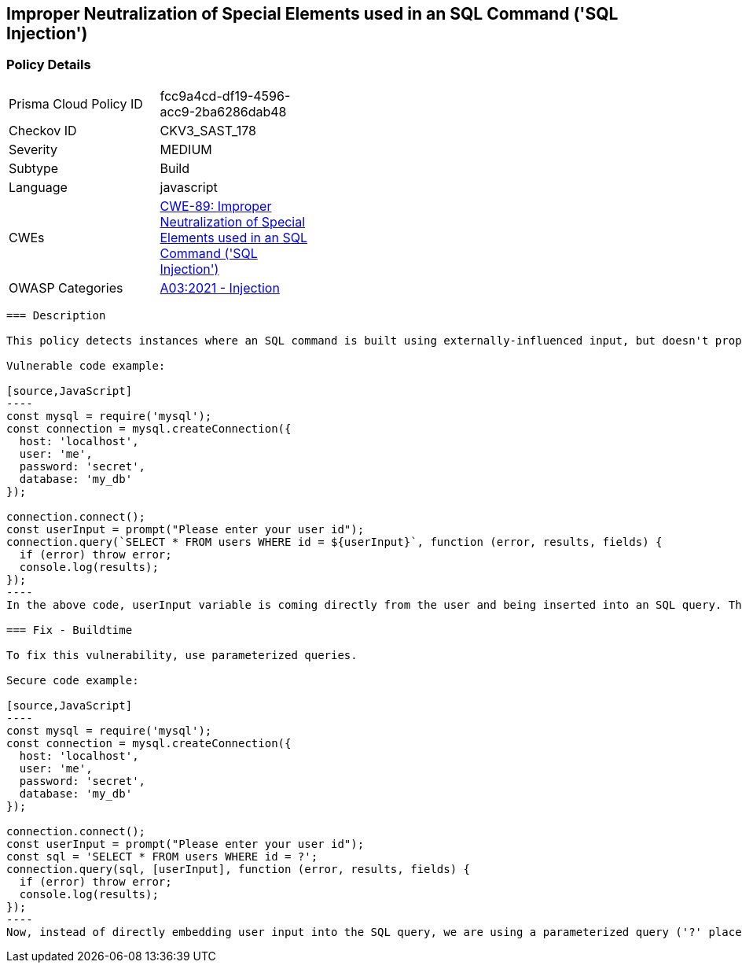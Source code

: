 
== Improper Neutralization of Special Elements used in an SQL Command ('SQL Injection')

=== Policy Details

[width=45%]
[cols="1,1"]
|=== 
|Prisma Cloud Policy ID 
| fcc9a4cd-df19-4596-acc9-2ba6286dab48

|Checkov ID 
|CKV3_SAST_178

|Severity
|MEDIUM

|Subtype
|Build

|Language
|javascript

|CWEs
|https://cwe.mitre.org/data/definitions/89.html[CWE-89: Improper Neutralization of Special Elements used in an SQL Command ('SQL Injection')]

|OWASP Categories
|https://owasp.org/Top10/A03_2021-Injection/[A03:2021 - Injection]

|=== 

```
=== Description

This policy detects instances where an SQL command is built using externally-influenced input, but doesn't properly neutralize special elements that could modify the intended SQL command when it's sent to a downstream component. This leaves the system vulnerable to SQL Injection.

Vulnerable code example:

[source,JavaScript]
----
const mysql = require('mysql');
const connection = mysql.createConnection({
  host: 'localhost',
  user: 'me',
  password: 'secret',
  database: 'my_db'
});
 
connection.connect();
const userInput = prompt("Please enter your user id");
connection.query(`SELECT * FROM users WHERE id = ${userInput}`, function (error, results, fields) {
  if (error) throw error;
  console.log(results);
});
----
In the above code, userInput variable is coming directly from the user and being inserted into an SQL query. This can lead to SQL Injection if a user input something like "1; DROP TABLE users; --".

=== Fix - Buildtime

To fix this vulnerability, use parameterized queries.

Secure code example:

[source,JavaScript]
----
const mysql = require('mysql');
const connection = mysql.createConnection({
  host: 'localhost',
  user: 'me',
  password: 'secret',
  database: 'my_db'
});
 
connection.connect();
const userInput = prompt("Please enter your user id");
const sql = 'SELECT * FROM users WHERE id = ?';
connection.query(sql, [userInput], function (error, results, fields) {
  if (error) throw error;
  console.log(results);
});
----
Now, instead of directly embedding user input into the SQL query, we are using a parameterized query ('?' placeholder). If the user tries to input something malicious, it will simply be treated as a string, rather than part of the SQL command, protecting the system from SQL Injection.
```
    